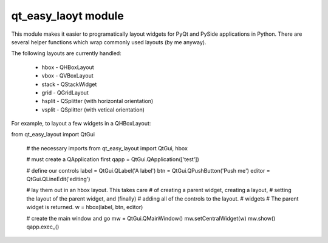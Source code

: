 qt_easy_laoyt module
-----------------------

This module makes it easier to programatically layout widgets for PyQt and PySide
applications in Python.  There are several helper functions which wrap commonly used
layouts (by me anyway).

The following layouts are currently handled:

    * hbox - QHBoxLayout
    * vbox - QVBoxLayout
    * stack - QStackWidget
    * grid - QGridLayout
    * hsplit - QSplitter (with horizontal orientation)
    * vsplit - QSplitter (with vetical orientation)
For example, to layout a few widgets in a QHBoxLayout:

.. code-block::python

from qt_easy_layout import QtGui

        # the necessary imports
        from qt_easy_layout import QtGui, hbox

        # must create a QApplication first
        qapp = QtGui.QApplication(['test'])

        # define our controls
        label = QtGui.QLabel('A label')
        btn = QtGui.QPushButton('Push me')
        editor = QtGui.QLineEdit('editing')

        # lay them out in an hbox layout.  This takes care
        # of creating a parent widget, creating a layout,
        # setting the layout of the parent widget, and (finally)
        # adding all of the controls to the layout.
        # widgets
        # The parent widget is returned.
        w = hbox(label, btn, editor)

        # create the main window and go
        mw = QtGui.QMainWindow()
        mw.setCentralWidget(w)
        mw.show()
        qapp.exec_()

